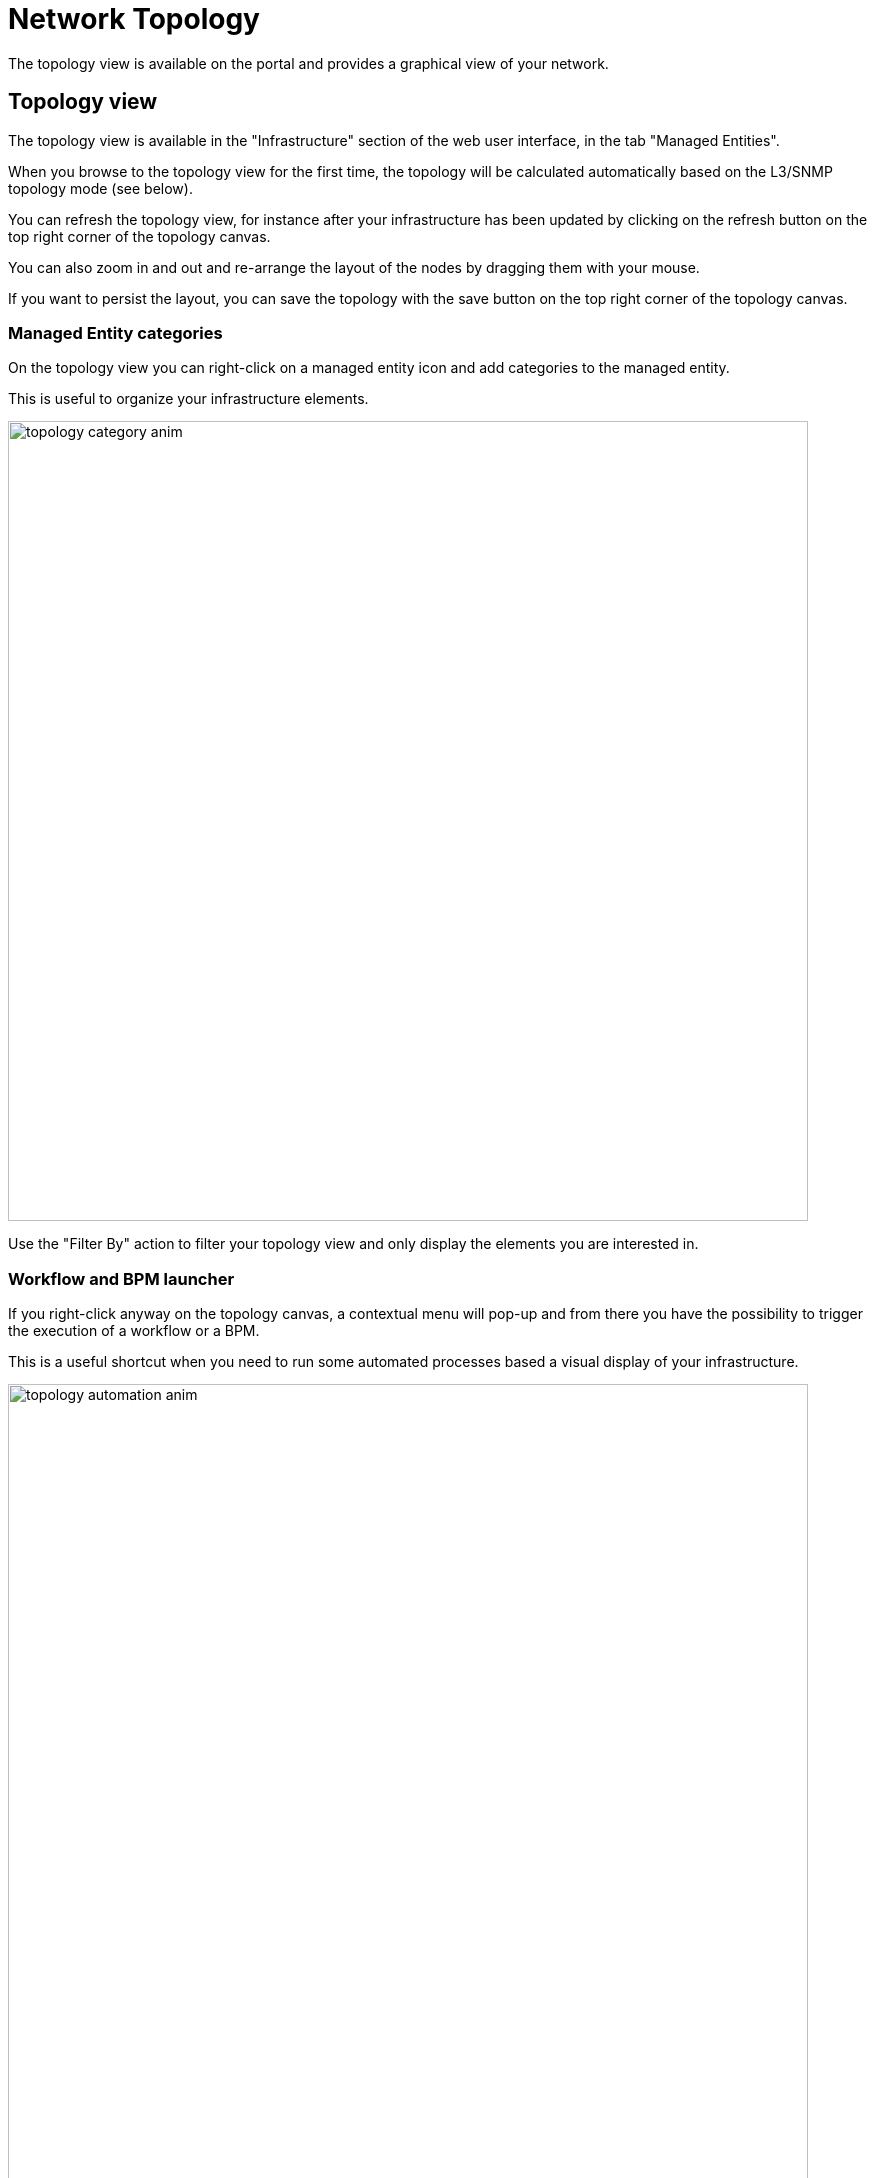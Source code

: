 = Network Topology
ifndef::imagesdir[:imagesdir: images]
ifdef::env-github,env-browser[:outfilesuffix: .adoc]

The topology view is available on the portal and provides a graphical view of your network. 

== Topology view

The topology view is available in the "Infrastructure" section of the web user interface, in the tab "Managed Entities".

When you browse to the topology view for the first time, the topology will be calculated automatically based on the L3/SNMP topology mode (see below).

You can refresh the topology view, for instance after your infrastructure has been updated by clicking on the refresh button on the top right corner of the topology canvas.

You can also zoom in and out and re-arrange the layout of the nodes by dragging them with your mouse.

If you want to persist the layout, you can save the topology with the save button on the top right corner of the topology canvas.

=== Managed Entity categories

On the topology view you can right-click on a managed entity icon and add categories to the managed entity.

This is useful to organize your infrastructure elements.

image:topology_category_anim.gif[width=800px]

Use the "Filter By" action to filter your topology view and only display the elements you are interested in.

=== Workflow and BPM launcher

If you right-click anyway on the topology canvas, a contextual menu will pop-up and from there you have the possibility to trigger the execution of a workflow or a BPM.

This is a useful shortcut when you need to run some automated processes based a visual display of your infrastructure.

image:topology_automation_anim.gif[width=800px]

== Topology types

2 types are available to build and display the topology view:

- Layer 3 view based on SNMP
- Layer 2 view based on VLAN

=== SNMP

The L3 SNMP mode relies on SNMP request to the managed entities to build the topology graph.

image:topology_example.png[width=800px]

==== Prerequisites

SNMP must be enabled on the managed entities with a read-only community. 
The community must also be set on the managed entity on the {$product_name} link:managed_entities{outfilesuffix}#me_form_fields[managed entity form].

==== How it works

The topology is calculated by a workflow link:https://github.com/openmsa/Workflows/tree/master/Topology[Topology]. This workflow is automatically associated with the current subtenant when you browse to the topology screen in the "Infrastructure" section.

When you load or refresh the topology, the workflow will either create a new instance or update the last one that was created. It will loop through each managed entity of the subtenant and execute the CLI command below for each one.

----
snmpwalk -v2c -c <community> <address> IP-MIB::ipAdEntNetMask
----

The SNMP mode will rely on the CLI command `snmpwalk -v2c -c <community> <address> IP-MIB::ipAdEntNetMask` to get the list of IP addresses and network masks from the link:http://www.net-snmp.org/docs/mibs/ip.html[IP MIB object].

----
ipAdEntNetMask OBJECT-TYPE
    SYNTAX     IpAddress
    MAX-ACCESS read-only
    STATUS     deprecated
    DESCRIPTION
           "The subnet mask associated with the IPv4 address of this
            entry.  The value of the mask is an IPv4 address with all
            the network bits set to 1 and all the hosts bits set to 0."
    ::= { ipAddrEntry 3 }
----

For each managed entity, the topology workflow will get the list of IPv4 addresses of this MIB entry and it will build a data structure, stored in the {$product_name} workflow database, to represent the topology as a graph with links and nodes.


[source, php]
----
$cmd = "snmpwalk -v2c -c $community $address IP-MIB::ipAdEntNetMask 2>&1";
exec($cmd, $value, $error);                                                             <1>
if (!$error) {
	foreach ($value as $search) {
		if (searchAddress($search, $matches) != false) {
			if ($matches [1] [0] != 127) {
				$address_link = $matches [0] [0];
				$maskAdr = $matches [0] [1];
				$mask = calcMask($maskAdr);
				$address_link_masked = getNetworkByAddressAndMask($address_link, $mask);
				$addressAndMask = $address_link_masked . "/" . $mask;
				createTopologyNetwork(str_replace(".", "_", $addressAndMask), $addressAndMask, "network", "");  <2>
				$context ['Nodes'] [$nodePlace] ["link"] [] ["id"] = $addressAndMask;
			}
		}
	}
} else {
	logTofile($value, "Error : $value \n"));
}
----
<1> execute the snmpwalk command to list the IP addresses and masks
<2> create the topology links with the CIDR as the identifier

=== VLAN

The VLAN mode provides a layer 2 view of your infrastructure.

To generate this view you need first to create a new instance of the topology workflow and select "VLAN" for the topology type. Once this is done you will see the layer 2 topology in the topology screen of the infrastructure.

image:topology_example_vlan.png[width=800px]

==== Prerequisites

The VLAN topology relies on microservices to get the vlan of you managed entities for a selected subtenant. It's therefore mandatory to have a microservice attached to every managed entity you need the vlan information for.

The microservice for vlan should have the following characteristics:

- be defined in a microservice file named vlan.xml
- the variable object_id should be set to the vlan ID

Any other variable such as the vlan name can be defined in the microservice for configuration purposes but it will not be used to generate the topology view.

A few examples are available on Github:

- link:https://github.com/openmsa/Microservices/blob/master/LINUX/NETWORK/vlan.xml[Linux]
- link:https://github.com/openmsa/Microservices/blob/master/JUNIPER/junOS_generic/Vlan/vlan.xml[Juniper JunOS]
- link:https://github.com/openmsa/Microservices/blob/master/CISCO/CATALYST_IOS/VLAN/vlan.xml[Cisco Catalyst IOS]

=== How it works

When you load or refresh the topology, the topology workflow will either create a new instance or update the last one that was created. 
It will loop through each managed entity of the subtenant and import the vlan information based on the microservice implementation of the IMPORT function.

For example, with a linux based switch, the regex 
    `:\svlan_(?<object_id>\w+):\s\S+\s\S+\s\S+\s+\S+\s\S+\s\S+\s(?<state>\w+)` 
will be applied to the result of the CLI command `ip a`:

[source, shell]
----
# ip a | grep vlan
4: eth4.200@eth4: <BROADCAST,MULTICAST,UP,LOWER_UP100> mtu 1500 qdisc noqueue master vlan_200 state UP qlen 1000
5: vlan_default: <BROADCAST,MULTICAST,UP,LOWER_UP> mtu 1500 qdisc noqueue state UP qlen 1000
6: vlan_100: <BROADCAST,MULTICAST,UP,LOWER_UP> mtu 1500 qdisc noqueue state UP qlen 1000
7: vlan_200: <BROADCAST,MULTICAST,UP,LOWER_UP> mtu 1500 qdisc noqueue state UP qlen 1000
15: eth4@if16: <BROADCAST,MULTICAST,UP,LOWER_UP100,M-DOWN> mtu 1500 qdisc noqueue master vlan_default state UP 
41: eth1@if42: <BROADCAST,MULTICAST,UP,LOWER_UP100,M-DOWN> mtu 1500 qdisc noqueue master vlan_default state UP 
43: eth2@if44: <BROADCAST,MULTICAST,UP,LOWER_UP100,M-DOWN> mtu 1500 qdisc noqueue master vlan_default state UP 
45: eth3@if46: <BROADCAST,MULTICAST,UP,LOWER_UP100,M-DOWN> mtu 1500 qdisc noqueue master vlan_100 state UP 
# 
----

and the result of the import will be 3 vlans, 100, 200 and default.

For non-linux managed entities the process to export the vlan information will be different but a similar result will be stored in the database and used by the workflow to build the data structure to represent the topology.

The code to build the topology node information will resemble to

[source, php]
----
foreach ($vlans as $vlan) {
	$vlan_id = $vlan->object_id;        <1>
	createTopologyNetwork($vlan_id, $vlan_id, "network", "");       <2>
	$context ['Nodes'] [$nodePlace] ["link"] [] ["id"] = $vlan_id;
}
----
<1> get the value of the microservice variable object_id. It's expected to be the vlan ID.
<2> create the topology link with the vlan ID

== Create you custom topology

You can create your own topology view, either based on an existing one or you can create a completely new one based on the specifics of your infrastructure.

Here are the steps to add a new topology `my_topology` to your {$product_name}

=== Step 1: prepare your development environment

The topology workflow is located under `/opt/fmc_repository/OpenMSA_WF/` in the container `msa_dev`, it's a git repository so you also need to make sure that it is up to date with `git status` and update your local repository with `git pull origin master` to get the latest updates.

Under /opt/fmc_repository/Process, there is a symlink to the git repo: `Topology -> ../OpenMSA_WF/Topology`

[source, shell]
----
$ docker-compose exec msa_dev bash
[root@36f98599746a /]# cd /opt/fmc_repository/OpenMSA_WF/
[root@36f98599746a OpenMSA_WF]# git remote -v
origin	https://github.com/openmsa/Workflows.git (fetch)
origin	https://github.com/openmsa/Workflows.git (push)
----

You can add your own remote to your fork of the openmsa repository or work with the default one. 
Either way, you need to create a working branch that you will use later to initiate a pull request.

[source, shell]
----
[root@36f98599746a OpenMSA_WF]# git checkout -b my_topology
Switched to a new branch 'my_topology'
----

=== Step 2: add a new topology type to the workflow

With the {$product_name}, edit the topology workflow, edit the variable view_type and, in the "Advanced" section add `my_topology` to the values for the drop-down list. 

image:topology_custom_update_wf.png[width=800px]

Save the workflow and use `git status` to see your change

[source, shell]
----
[root@36f98599746a OpenMSA_WF]# git status
On branch my_topology
Changes not staged for commit:
  (use "git add <file>..." to update what will be committed)
  (use "git restore <file>..." to discard changes in working directory)
	modified:   Topology/.meta_Topology.xml
	modified:   Topology/Topology.xml

no changes added to commit (use "git add" and/or "git commit -a")
----

you can add and commit these files.

[source, shell]
----
[root@36f98599746a OpenMSA_WF]# git lg
* c5f8bf6 - (HEAD -> my_topology) add a new topology view type <Antoine> (5 seconds ago)
----

=== Step 3: add a new PHP script to implement the new topology

Go to `/opt/fmc_repository/OpenMSA_WF/Topology/Topology_Types`

[source, shell]
----
[root@36f98599746a Topology_Types]# pwd
/opt/fmc_repository/OpenMSA_WF/Topology/Topology_Types
[root@36f98599746a Topology_Types]# ll
total 12
-rwxr-xr-x 1 ncuser ncuser 3857 Sep 24 15:13 SNMP.php
-rwxr-xr-x 1 ncuser ncuser  419 Sep 24 15:13 Template.php
-rwxr-xr-x 1 ncuser ncuser 1516 Sep 24 15:13 VLAN.php
----

You can reuse any of these files to create your own script, we will use `Template.php` which is an "empty" implementation.

[source, shell]
----
[root@36f98599746a Topology_Types]# cp Template.php my_topology.php
[root@36f98599746a Topology_Types]# chown ncuser.ncuser my_topology.php  <1>
[root@36f98599746a Topology_Types]# ll
total 16
-rwxr-xr-x 1 ncuser ncuser 3857 Sep 24 15:13 SNMP.php
-rwxr-xr-x 1 ncuser ncuser  419 Sep 24 15:13 Template.php
-rwxr-xr-x 1 ncuser ncuser 1516 Sep 24 15:13 VLAN.php
-rwxr-xr-x 1 ncuser ncuser  419 Sep 27 12:55 my_topology.php
----
<1> set the file user and group to ncuser

Add a new commit for this initial file

[source, shell]
----
[root@36f98599746a Topology_Types]# git status
On branch my_topology
Untracked files:
  (use "git add <file>..." to include in what will be committed)
	my_topology.php

nothing added to commit but untracked files present (use "git add" to track)
[root@36f98599746a Topology_Types]# git add my_topology.php
[root@36f98599746a Topology_Types]# git commit -m "new empty implementation"
[my_topology 455ab85] new empty implementation
 1 file changed, 15 insertions(+)
 create mode 100755 Topology/Topology_Types/my_topology.php
----

Now you are ready to start implementing and testing your new topology.

=== Step 4: implementation and tests

On the workflow screen, create a new instance with your new topology view.
At that point the implementation will be specific to your use case.

Whenever you create a new instance of the process, a dedicated log file is created in the API container, under `/opt/jboss/wildfly/standalone/log/process-<INSTANCE_ID>.log`. 
The workflow instance ID (39 in the screenshot below) is the one displayed at the top left corner of each instance.

image:topology_custom_exec_1.png[width=800px]

You can monitor the log for debugging purpose: `docker-compose exec msa_api  tail -F /opt/jboss/wildfly/standalone/log/process-39.log` (where 39 is the workflow instance ID

Use the custom functions `logToFile` and `debug_dump` to output your debugging information in the log file.

With the code provided in `Template.php` you will get topology similar to this, without any links.

image:topology_custom_exec_2.png[width=800px]




